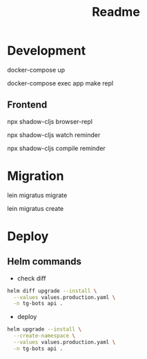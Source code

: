 #+title: Readme

* Development
docker-compose up

docker-compose exec app make repl

** Frontend
npx shadow-cljs browser-repl

npx shadow-cljs watch reminder

npx shadow-cljs compile reminder
* Migration
lein migratus migrate

lein migratus create

* Deploy
** Helm commands
- check diff
#+begin_src sh
helm diff upgrade --install \
  --values values.production.yaml \
  -n tg-bots api .
#+end_src

- deploy
#+begin_src sh
helm upgrade --install \
  --create-namespace \
  --values values.production.yaml \
  -n tg-bots api .
#+end_src
